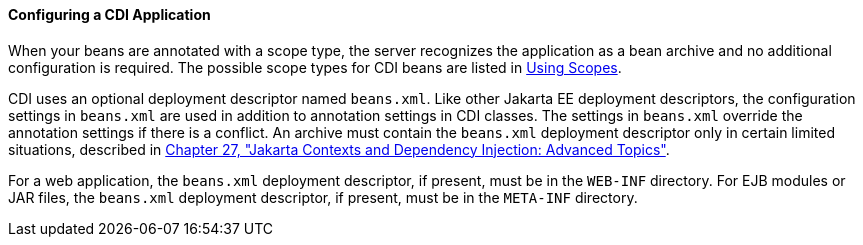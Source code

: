 [[GJBNZ]][[configuring-a-cdi-application]]

==== Configuring a CDI Application

When your beans are annotated with a scope type, the server recognizes
the application as a bean archive and no additional configuration is
required. The possible scope types for CDI beans are listed in
link:#GJBBK[Using Scopes].

CDI uses an optional deployment descriptor named `beans.xml`. Like other
Jakarta EE deployment descriptors, the configuration settings in
`beans.xml` are used in addition to annotation settings in CDI classes.
The settings in `beans.xml` override the annotation settings if there is
a conflict. An archive must contain the `beans.xml` deployment
descriptor only in certain limited situations, described in
link:#GJEHI[Chapter 27, "Jakarta Contexts and Dependency Injection: Advanced Topics"].

For a web application, the `beans.xml` deployment descriptor, if
present, must be in the `WEB-INF` directory. For EJB modules or JAR
files, the `beans.xml` deployment descriptor, if present, must be in the
`META-INF` directory.
